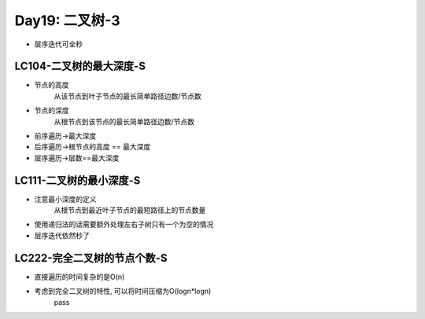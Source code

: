 .. _day19

Day19: 二叉树-3
================

- 层序迭代可全秒

LC104-二叉树的最大深度-S
--------------------------
- 节点的高度
    从该节点到叶子节点的最长简单路径边数/节点数

- 节点的深度
    从根节点到该节点的最长简单路径边数/节点数

- 前序遍历->最大深度

- 后序遍历->根节点的高度 == 最大深度

- 层序遍历->层数==最大深度


LC111-二叉树的最小深度-S
------------------------
- 注意最小深度的定义
    从根节点到最近叶子节点的最短路径上的节点数量

- 使用递归法的话需要额外处理左右子树只有一个为空的情况

- 层序迭代依然秒了


LC222-完全二叉树的节点个数-S
----------------------------
- 直接遍历的时间复杂的是O(n)

- 考虑到完全二叉树的特性, 可以将时间压缩为O(logn*logn)
    pass
    